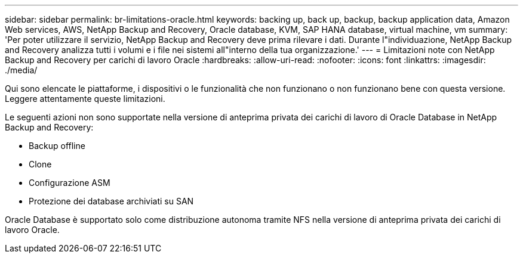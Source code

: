---
sidebar: sidebar 
permalink: br-limitations-oracle.html 
keywords: backing up, back up, backup, backup application data, Amazon Web services, AWS, NetApp Backup and Recovery, Oracle database, KVM, SAP HANA database, virtual machine, vm 
summary: 'Per poter utilizzare il servizio, NetApp Backup and Recovery deve prima rilevare i dati.  Durante l"individuazione, NetApp Backup and Recovery analizza tutti i volumi e i file nei sistemi all"interno della tua organizzazione.' 
---
= Limitazioni note con NetApp Backup and Recovery per carichi di lavoro Oracle
:hardbreaks:
:allow-uri-read: 
:nofooter: 
:icons: font
:linkattrs: 
:imagesdir: ./media/


[role="lead"]
Qui sono elencate le piattaforme, i dispositivi o le funzionalità che non funzionano o non funzionano bene con questa versione.  Leggere attentamente queste limitazioni.

Le seguenti azioni non sono supportate nella versione di anteprima privata dei carichi di lavoro di Oracle Database in NetApp Backup and Recovery:

* Backup offline
* Clone
* Configurazione ASM
* Protezione dei database archiviati su SAN


Oracle Database è supportato solo come distribuzione autonoma tramite NFS nella versione di anteprima privata dei carichi di lavoro Oracle.
